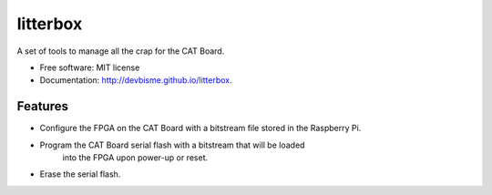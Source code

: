 ===============================
litterbox
===============================

.. image:: https://img.shields.io/pypi/v/litterbox.svg
        :target: https://pypi.python.org/pypi/litterbox


A set of tools to manage all the crap for the CAT Board.

* Free software: MIT license
* Documentation: http://devbisme.github.io/litterbox.

Features
--------

* Configure the FPGA on the CAT Board with a bitstream file stored in the Raspberry Pi.
* Program the CAT Board serial flash with a bitstream that will be loaded
    into the FPGA upon power-up or reset.
* Erase the serial flash.
